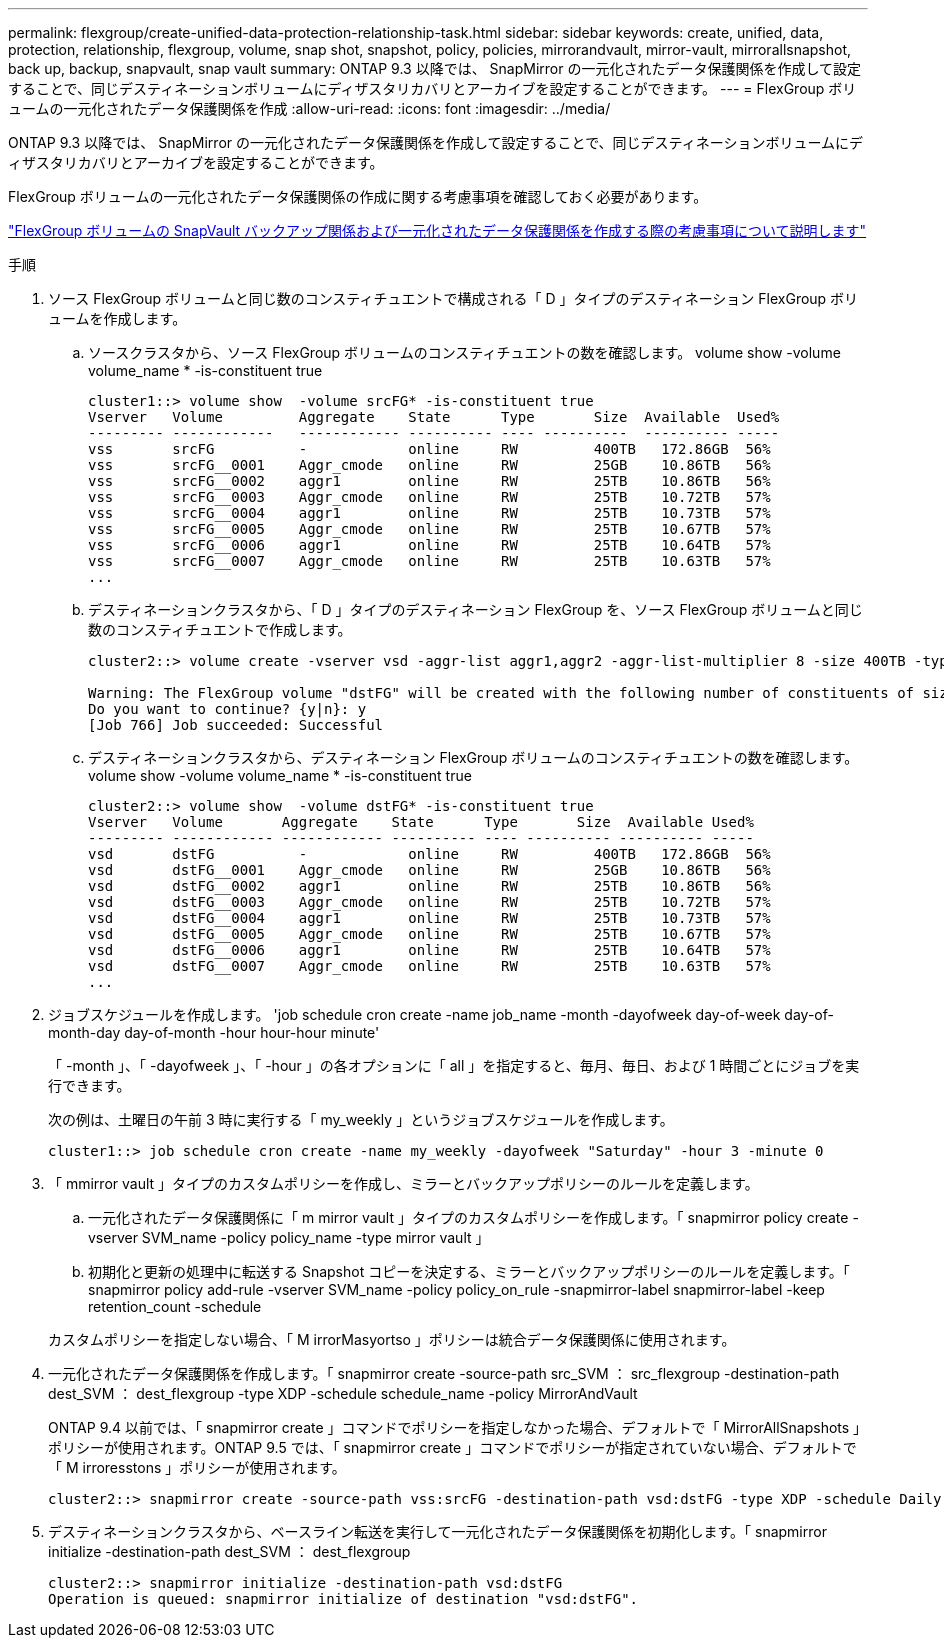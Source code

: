 ---
permalink: flexgroup/create-unified-data-protection-relationship-task.html 
sidebar: sidebar 
keywords: create, unified, data, protection, relationship, flexgroup, volume, snap shot, snapshot, policy, policies, mirrorandvault, mirror-vault, mirrorallsnapshot, back up, backup, snapvault, snap vault 
summary: ONTAP 9.3 以降では、 SnapMirror の一元化されたデータ保護関係を作成して設定することで、同じデスティネーションボリュームにディザスタリカバリとアーカイブを設定することができます。 
---
= FlexGroup ボリュームの一元化されたデータ保護関係を作成
:allow-uri-read: 
:icons: font
:imagesdir: ../media/


[role="lead"]
ONTAP 9.3 以降では、 SnapMirror の一元化されたデータ保護関係を作成して設定することで、同じデスティネーションボリュームにディザスタリカバリとアーカイブを設定することができます。

FlexGroup ボリュームの一元化されたデータ保護関係の作成に関する考慮事項を確認しておく必要があります。

link:snapvault-backup-concept.html["FlexGroup ボリュームの SnapVault バックアップ関係および一元化されたデータ保護関係を作成する際の考慮事項について説明します"]

.手順
. ソース FlexGroup ボリュームと同じ数のコンスティチュエントで構成される「 D 」タイプのデスティネーション FlexGroup ボリュームを作成します。
+
.. ソースクラスタから、ソース FlexGroup ボリュームのコンスティチュエントの数を確認します。 volume show -volume volume_name * -is-constituent true
+
[listing]
----
cluster1::> volume show  -volume srcFG* -is-constituent true
Vserver   Volume         Aggregate    State      Type       Size  Available  Used%
--------- ------------   ------------ ---------- ---- ----------  ---------- -----
vss       srcFG          -            online     RW         400TB   172.86GB  56%
vss       srcFG__0001    Aggr_cmode   online     RW         25GB    10.86TB   56%
vss       srcFG__0002    aggr1        online     RW         25TB    10.86TB   56%
vss       srcFG__0003    Aggr_cmode   online     RW         25TB    10.72TB   57%
vss       srcFG__0004    aggr1        online     RW         25TB    10.73TB   57%
vss       srcFG__0005    Aggr_cmode   online     RW         25TB    10.67TB   57%
vss       srcFG__0006    aggr1        online     RW         25TB    10.64TB   57%
vss       srcFG__0007    Aggr_cmode   online     RW         25TB    10.63TB   57%
...
----
.. デスティネーションクラスタから、「 D 」タイプのデスティネーション FlexGroup を、ソース FlexGroup ボリュームと同じ数のコンスティチュエントで作成します。
+
[listing]
----
cluster2::> volume create -vserver vsd -aggr-list aggr1,aggr2 -aggr-list-multiplier 8 -size 400TB -type DP dstFG

Warning: The FlexGroup volume "dstFG" will be created with the following number of constituents of size 25TB: 16.
Do you want to continue? {y|n}: y
[Job 766] Job succeeded: Successful
----
.. デスティネーションクラスタから、デスティネーション FlexGroup ボリュームのコンスティチュエントの数を確認します。 volume show -volume volume_name * -is-constituent true
+
[listing]
----
cluster2::> volume show  -volume dstFG* -is-constituent true
Vserver   Volume       Aggregate    State      Type       Size  Available Used%
--------- ------------ ------------ ---------- ---- ---------- ---------- -----
vsd       dstFG          -            online     RW         400TB   172.86GB  56%
vsd       dstFG__0001    Aggr_cmode   online     RW         25GB    10.86TB   56%
vsd       dstFG__0002    aggr1        online     RW         25TB    10.86TB   56%
vsd       dstFG__0003    Aggr_cmode   online     RW         25TB    10.72TB   57%
vsd       dstFG__0004    aggr1        online     RW         25TB    10.73TB   57%
vsd       dstFG__0005    Aggr_cmode   online     RW         25TB    10.67TB   57%
vsd       dstFG__0006    aggr1        online     RW         25TB    10.64TB   57%
vsd       dstFG__0007    Aggr_cmode   online     RW         25TB    10.63TB   57%
...
----


. ジョブスケジュールを作成します。 'job schedule cron create -name job_name -month -dayofweek day-of-week day-of-month-day day-of-month -hour hour-hour minute'
+
「 -month 」、「 -dayofweek 」、「 -hour 」の各オプションに「 all 」を指定すると、毎月、毎日、および 1 時間ごとにジョブを実行できます。

+
次の例は、土曜日の午前 3 時に実行する「 my_weekly 」というジョブスケジュールを作成します。

+
[listing]
----
cluster1::> job schedule cron create -name my_weekly -dayofweek "Saturday" -hour 3 -minute 0
----
. 「 mmirror vault 」タイプのカスタムポリシーを作成し、ミラーとバックアップポリシーのルールを定義します。
+
.. 一元化されたデータ保護関係に「 m mirror vault 」タイプのカスタムポリシーを作成します。「 snapmirror policy create -vserver SVM_name -policy policy_name -type mirror vault 」
.. 初期化と更新の処理中に転送する Snapshot コピーを決定する、ミラーとバックアップポリシーのルールを定義します。「 snapmirror policy add-rule -vserver SVM_name -policy policy_on_rule -snapmirror-label snapmirror-label -keep retention_count -schedule


+
カスタムポリシーを指定しない場合、「 M irrorMasyortso 」ポリシーは統合データ保護関係に使用されます。

. 一元化されたデータ保護関係を作成します。「 snapmirror create -source-path src_SVM ： src_flexgroup -destination-path dest_SVM ： dest_flexgroup -type XDP -schedule schedule_name -policy MirrorAndVault
+
ONTAP 9.4 以前では、「 snapmirror create 」コマンドでポリシーを指定しなかった場合、デフォルトで「 MirrorAllSnapshots 」ポリシーが使用されます。ONTAP 9.5 では、「 snapmirror create 」コマンドでポリシーが指定されていない場合、デフォルトで「 M irroresstons 」ポリシーが使用されます。

+
[listing]
----
cluster2::> snapmirror create -source-path vss:srcFG -destination-path vsd:dstFG -type XDP -schedule Daily -policy MirrorAndVault
----
. デスティネーションクラスタから、ベースライン転送を実行して一元化されたデータ保護関係を初期化します。「 snapmirror initialize -destination-path dest_SVM ： dest_flexgroup
+
[listing]
----
cluster2::> snapmirror initialize -destination-path vsd:dstFG
Operation is queued: snapmirror initialize of destination "vsd:dstFG".
----

